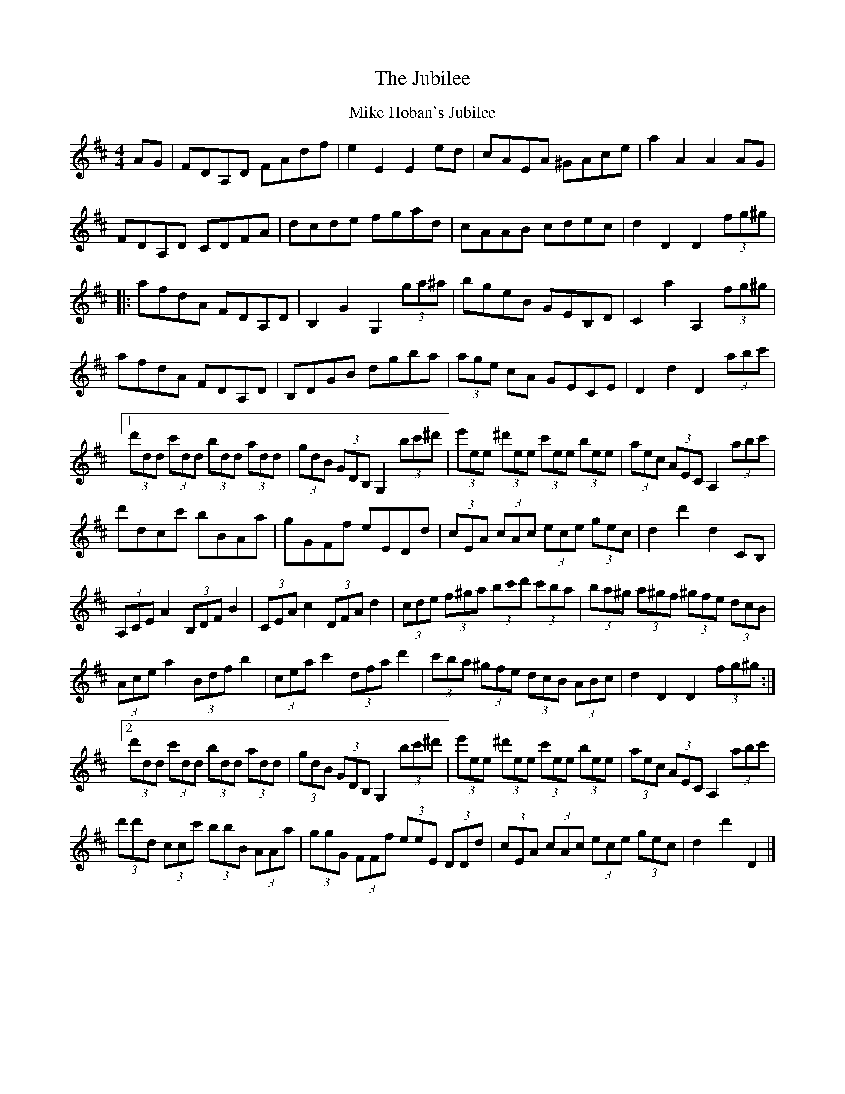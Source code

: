 X: 2
T: Jubilee, The
Z: Thistledowne
S: https://thesession.org/tunes/3525#setting28758
R: hornpipe
M: 4/4
L: 1/8
K: Dmaj
T: Mike Hoban's Jubilee
C: Mike Hoban
AG | FDA,D FAdf | e2 E2 E2 ed | cAEA ^GAce | a2 A2 A2 AG |
FDA,D CDFA | dcde fgad | cAAB cdec | d2 D2 D2 (3fg^g|
|: afdA FDA,D | B,2 G2 G,2 (3ga^a | bgeB GEB,D | C2 a2 A,2 (3fg^g |
afdA FDA,D | B,DGB dgba | (3age cA GECE | D2 d2 D2(3abc'|
[1 (3d'dd (3c'dd (3bdd (3add | (3gdB (3GDB, G,2 (3bc'^d' | (3e'ee (3^d'ee (3c'ee (3bee | (3aec (3AEC A,2 (3abc'|
d'dcc' bBAa | gGFf eEDd | (3cEA (3cAc (3ece (3gec | d2 d'2 d2 CB,|
(3A,CE A2 (3B,DF B2 | (3CEA c2 (3DFA d2 | (3cde (3f^ga (3bc'd' (3c'ba | (3ba^g (3a^gf (3^gfe (3dcB |
(3Ace a2 (3Bdf b2 | (3cea c'2 (3dfa d'2 | (3c'ba (3^gfe (3dcB (3ABc | d2 D2 D2 (3fg^g :|
[2 (3d'dd (3c'dd (3bdd (3add | (3gdB (3GDB, G,2 (3bc'^d' | (3e'ee (3^d'ee (3c'ee (3bee | (3aec (3AEC A,2 (3abc'|
(3d'd'd (3ccc' (3bbB (3AAa|(3ggG (3FFf (3eeE (3DDd|(3cEA (3cAc (3ece (3gec|d2 d'2 D2 |]
